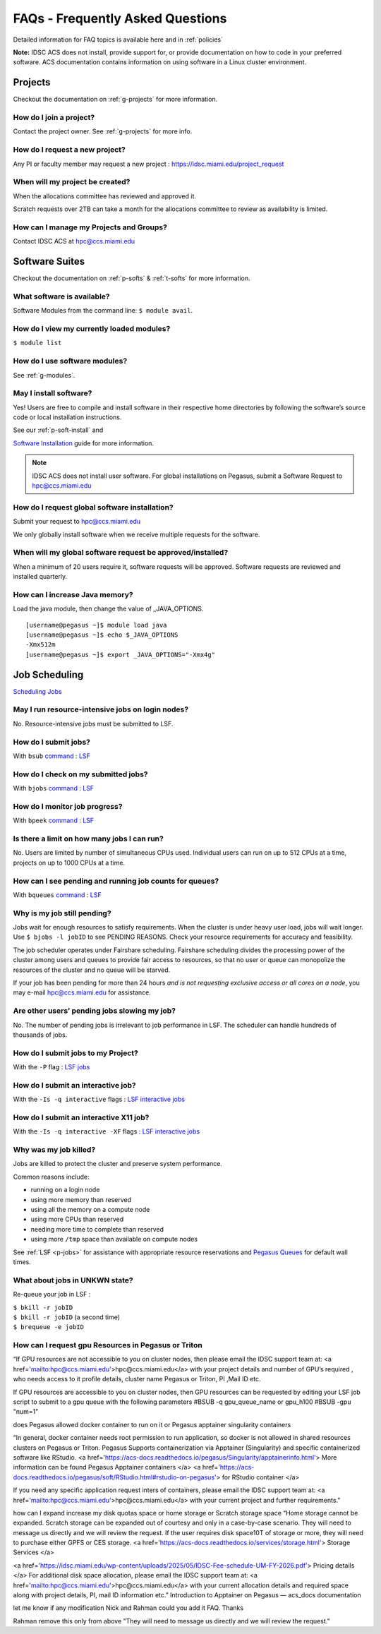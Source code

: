 FAQs - Frequently Asked Questions
=========================================
Detailed information for FAQ topics is available here and in :ref:`policies`

**Note:** IDSC ACS does not install, provide support for, or provide documentation on how to code in your preferred software. ACS documentation contains information on using software in a Linux cluster environment.


Projects
----------------

Checkout the documentation on :ref:`g-projects` for more information.

How do I join a project?
~~~~~~~~~~~~~~~~~~~~~~~~

Contact the project owner. See :ref:`g-projects` for more info.

How do I request a new project?
~~~~~~~~~~~~~~~~~~~~~~~~~~~~~~~

Any PI or faculty member may request a new project : https://idsc.miami.edu/project_request

When will my project be created?
~~~~~~~~~~~~~~~~~~~~~~~~~~~~~~~~

When the allocations committee has reviewed and approved it. 

Scratch requests over 2TB can take a month for the allocations committee
to review as availability is limited.


How can I manage my Projects and Groups?
~~~~~~~~~~~~~~~~~~~~~~~~~~~~~~~~~~~~~~~~

Contact IDSC ACS at hpc@ccs.miami.edu 

Software Suites
----------------

Checkout the documentation on :ref:`p-softs` & :ref:`t-softs` for more information.

What software is available?
~~~~~~~~~~~~~~~~~~~~~~~~~~~

Software Modules from the command line: ``$ module avail``. 

How do I view my currently loaded modules?
~~~~~~~~~~~~~~~~~~~~~~~~~~~~~~~~~~~~~~~~~~

``$ module list``

How do I use software modules?
~~~~~~~~~~~~~~~~~~~~~~~~~~~~~~

See :ref:`g-modules`.

May I install software?
~~~~~~~~~~~~~~~~~~~~~~~

Yes! Users are free to compile and install software in their
respective home directories by following the software’s source code or
local installation instructions. 

See our :ref:`p-soft-install` and 


`Software Installation <https://acs-docs.readthedocs.io/pegasus/soft/4-install.html#soft-install>`__ guide for more information.


.. note :: IDSC ACS does not install user software. For global installations on Pegasus, submit a Software Request to hpc@ccs.miami.edu 


How do I request global software installation?
~~~~~~~~~~~~~~~~~~~~~~~~~~~~~~~~~~~~~~~~~~~~~~~~~~~~~~~~~

Submit your request to hpc@ccs.miami.edu 

We only globally install software when we receive multiple requests for
the software.

When will my global software request be approved/installed?
~~~~~~~~~~~~~~~~~~~~~~~~~~~~~~~~~~~~~~~~~~~~~~~~~~~~~~~~~~~

When a minimum of 20 users require it, software requests will be
approved. Software requests are reviewed and installed quarterly.

How can I increase Java memory?
~~~~~~~~~~~~~~~~~~~~~~~~~~~~~~~~~~~~~~~~~~

Load the java module, then change the value of \_JAVA_OPTIONS.

::

    [username@pegasus ~]$ module load java
    [username@pegasus ~]$ echo $_JAVA_OPTIONS
    -Xmx512m
    [username@pegasus ~]$ export _JAVA_OPTIONS="-Xmx4g"

Job Scheduling
----------------------

`Scheduling Jobs <https://acs-docs.readthedocs.io/pegasus/jobs/1-lsf.html#p-jobs>`__

May I run resource-intensive jobs on login nodes?
~~~~~~~~~~~~~~~~~~~~~~~~~~~~~~~~~~~~~~~~~~~~~~~~~~~~~~~~~

No. Resource-intensive jobs must be submitted to LSF.

How do I submit jobs?
~~~~~~~~~~~~~~~~~~~~~~~~~~~~~~~~

With ``bsub`` `command <https://acs-docs.readthedocs.io/pegasus/jobs/3-commands.html#lsf-commands>`__ : `LSF <https://acs-docs.readthedocs.io/pegasus/jobs/1-lsf.html#p-jobs>`__

How do I check on my submitted jobs?
~~~~~~~~~~~~~~~~~~~~~~~~~~~~~~~~~~~~

With ``bjobs`` `command <https://acs-docs.readthedocs.io/pegasus/jobs/3-commands.html#lsf-commands>`__ : `LSF <https://acs-docs.readthedocs.io/pegasus/jobs/1-lsf.html#p-jobs>`__

How do I monitor job progress?
~~~~~~~~~~~~~~~~~~~~~~~~~~~~~~

With ``bpeek`` `command <https://acs-docs.readthedocs.io/pegasus/jobs/3-commands.html#lsf-commands>`__ : `LSF <https://acs-docs.readthedocs.io/pegasus/jobs/1-lsf.html#p-jobs>`__

Is there a limit on how many jobs I can run?
~~~~~~~~~~~~~~~~~~~~~~~~~~~~~~~~~~~~~~~~~~~~

No. Users are limited by number of simultaneous CPUs used. Individual
users can run on up to 512 CPUs at a time, projects on up to 1000 CPUs
at a time.

How can I see pending and running job counts for queues?
~~~~~~~~~~~~~~~~~~~~~~~~~~~~~~~~~~~~~~~~~~~~~~~~~~~~~~~~~~~~~~~~

With ``bqueues`` `command <https://acs-docs.readthedocs.io/pegasus/jobs/3-commands.html#lsf-commands>`__ : `LSF <https://acs-docs.readthedocs.io/pegasus/jobs/1-lsf.html#p-jobs>`__

Why is my job still pending?
~~~~~~~~~~~~~~~~~~~~~~~~~~~~

Jobs wait for enough resources to satisfy requirements. When the cluster
is under heavy user load, jobs will wait longer. Use
``$ bjobs -l jobID`` to see PENDING REASONS. Check your resource
requirements for accuracy and feasibility.

The job scheduler operates under Fairshare scheduling. Fairshare
scheduling divides the processing power of the cluster among users and
queues to provide fair access to resources, so that no user or queue can
monopolize the resources of the cluster and no queue will be starved.

If your job has been pending for more than 24 hours *and is not
requesting exclusive access or all cores on a node*, you may e-mail
`hpc@ccs.miami.edu <mailto:hpc@ccs.mami.edu>`__ for assistance.

Are other users’ pending jobs slowing my job?
~~~~~~~~~~~~~~~~~~~~~~~~~~~~~~~~~~~~~~~~~~~~~

No. The number of pending jobs is irrelevant to job performance in LSF.
The scheduler can handle hundreds of thousands of jobs.

How do I submit jobs to my Project?
~~~~~~~~~~~~~~~~~~~~~~~~~~~~~~~~~~~

With the ``-P`` flag : `LSF jobs <https://acs-docs.readthedocs.io/pegasus/jobs/1-lsf.html#p-jobs>`__

How do I submit an interactive job?
~~~~~~~~~~~~~~~~~~~~~~~~~~~~~~~~~~~

With the ``-Is -q interactive`` flags : `LSF interactive jobs <https://acs-docs.readthedocs.io/pegasus/jobs/5-interactive.html#p-interactive>`__

How do I submit an interactive X11 job?
~~~~~~~~~~~~~~~~~~~~~~~~~~~~~~~~~~~~~~~

With the ``-Is -q interactive -XF`` flags : `LSF interactive jobs <https://acs-docs.readthedocs.io/pegasus/jobs/5-interactive.html#p-interactive>`__

Why was my job killed?
~~~~~~~~~~~~~~~~~~~~~~

Jobs are killed to protect the cluster and preserve system performance.

Common reasons include:

-  running on a login node
-  using more memory than reserved
-  using all the memory on a compute node
-  using more CPUs than reserved
-  needing more time to complete than reserved
-  using more ``/tmp`` space than available on compute nodes

See :ref:`LSF <p-jobs>` for assistance with appropriate resource
reservations and `Pegasus Queues <https://acs-docs.readthedocs.io/pegasus/jobs/2-queues.html#p-queues>`__ for default wall
times.


What about jobs in UNKWN state?
~~~~~~~~~~~~~~~~~~~~~~~~~~~~~~~

Re-queue your job in LSF : 

| ``$ bkill -r jobID`` 
| ``$ bkill -r jobID``   (a second time) 
| ``$ brequeue -e jobID``







 
How can I request gpu Resources in Pegasus or Triton
~~~~~~~~~~~~~~~~~~~~~~~~~~~~~~~~~~~~~~~~~~~~~~~~~~~~~~~~~~~~~~

“If GPU resources are not accessible to you on cluster nodes, 
then please email the IDSC support team at: <a href='mailto:hpc@ccs.miami.edu'>hpc@ccs.miami.edu</a> 
with your project details and number of GPU’s  required , who needs access to it profile details, 
cluster name Pegasus or Triton, PI ,Mail ID etc.
 
If GPU resources are accessible to you on cluster nodes, 
then GPU resources can be requested by editing your LSF job script to submit to a gpu queue 
with the following parameters #BSUB -q gpu_queue_name or gpu_h100 
#BSUB -gpu "num=1"
 
does Pegasus allowed docker container to run on it or Pegasus apptainer singularity containers
 
“In general, docker container needs root permission to run application, so docker is not allowed in shared resources clusters on Pegasus or Triton.
Pegasus Supports containerization via Apptainer (Singularity) and specific containerized software like RStudio.
<a href='https://acs-docs.readthedocs.io/pegasus/Singularity/apptainerinfo.html'> More information can be found Pegasus Apptainer containers </a>
<a href='https://acs-docs.readthedocs.io/pegasus/soft/RStudio.html#rstudio-on-pegasus'> for RStudio container </a>
 
If you need any specific application request inters of containers, please email the IDSC support team at: <a href='mailto:hpc@ccs.miami.edu'>hpc@ccs.miami.edu</a> with your current project and further requirements."
 
how can I expand increase my disk quotas space or home storage or Scratch storage space
“Home storage cannot be expanded.
Scratch storage can be expanded out of courtesy and only in a case-by-case scenario. They will need to message us directly and we will review the request.
If the user requires disk space10T of storage or more, they will need to purchase either GPFS or CES storage.
<a href='https://acs-docs.readthedocs.io/services/storage.html'> Storage Services </a>
 
<a href='https://idsc.miami.edu/wp-content/uploads/2025/05/IDSC-Fee-schedule-UM-FY-2026.pdf'> Pricing details </a>
For additional disk space allocation, please email the IDSC support team at: <a href='mailto:hpc@ccs.miami.edu'>hpc@ccs.miami.edu</a> with your current allocation details and required space along with project details, PI, mail ID information etc.”
Introduction to Apptainer on Pegasus — acs_docs  documentation
 
let me know if any modification Nick and Rahman could you add it FAQ. Thanks 
 
Rahman remove this only from above  "They will need to message us directly and we will review the request." 
 